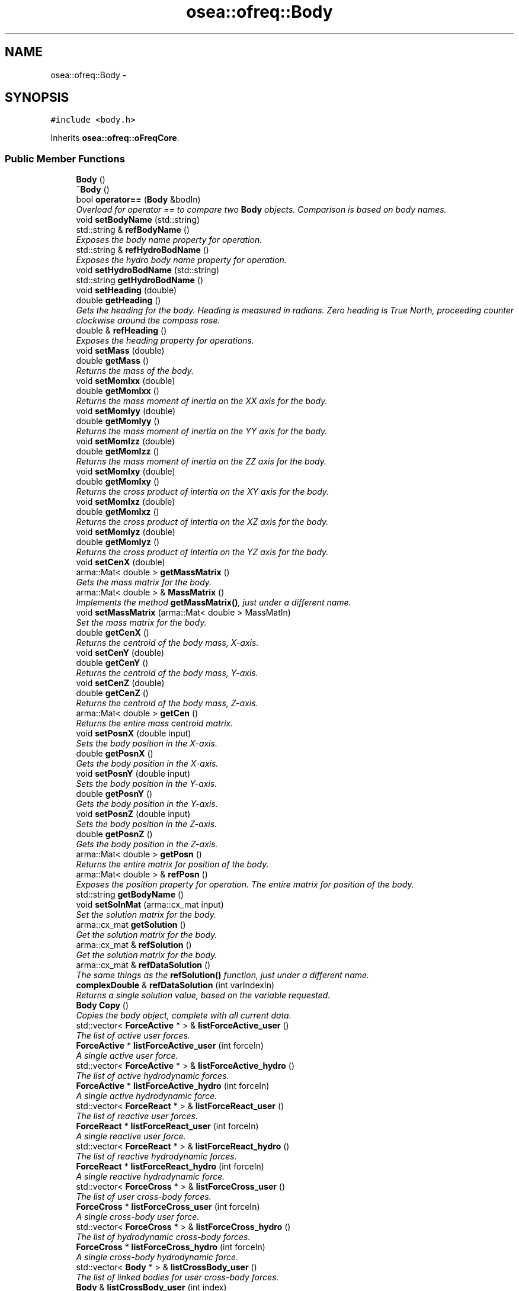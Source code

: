 .TH "osea::ofreq::Body" 3 "Sat Apr 5 2014" "Version 0.4" "oFreq" \" -*- nroff -*-
.ad l
.nh
.SH NAME
osea::ofreq::Body \- 
.SH SYNOPSIS
.br
.PP
.PP
\fC#include <body\&.h>\fP
.PP
Inherits \fBosea::ofreq::oFreqCore\fP\&.
.SS "Public Member Functions"

.in +1c
.ti -1c
.RI "\fBBody\fP ()"
.br
.ti -1c
.RI "\fB~Body\fP ()"
.br
.ti -1c
.RI "bool \fBoperator==\fP (\fBBody\fP &bodIn)"
.br
.RI "\fIOverload for operator == to compare two \fBBody\fP objects\&. Comparison is based on body names\&. \fP"
.ti -1c
.RI "void \fBsetBodyName\fP (std::string)"
.br
.ti -1c
.RI "std::string & \fBrefBodyName\fP ()"
.br
.RI "\fIExposes the body name property for operation\&. \fP"
.ti -1c
.RI "std::string & \fBrefHydroBodName\fP ()"
.br
.RI "\fIExposes the hydro body name property for operation\&. \fP"
.ti -1c
.RI "void \fBsetHydroBodName\fP (std::string)"
.br
.ti -1c
.RI "std::string \fBgetHydroBodName\fP ()"
.br
.ti -1c
.RI "void \fBsetHeading\fP (double)"
.br
.ti -1c
.RI "double \fBgetHeading\fP ()"
.br
.RI "\fIGets the heading for the body\&. Heading is measured in radians\&. Zero heading is True North, proceeding counter clockwise around the compass rose\&. \fP"
.ti -1c
.RI "double & \fBrefHeading\fP ()"
.br
.RI "\fIExposes the heading property for operations\&. \fP"
.ti -1c
.RI "void \fBsetMass\fP (double)"
.br
.ti -1c
.RI "double \fBgetMass\fP ()"
.br
.RI "\fIReturns the mass of the body\&. \fP"
.ti -1c
.RI "void \fBsetMomIxx\fP (double)"
.br
.ti -1c
.RI "double \fBgetMomIxx\fP ()"
.br
.RI "\fIReturns the mass moment of inertia on the XX axis for the body\&. \fP"
.ti -1c
.RI "void \fBsetMomIyy\fP (double)"
.br
.ti -1c
.RI "double \fBgetMomIyy\fP ()"
.br
.RI "\fIReturns the mass moment of inertia on the YY axis for the body\&. \fP"
.ti -1c
.RI "void \fBsetMomIzz\fP (double)"
.br
.ti -1c
.RI "double \fBgetMomIzz\fP ()"
.br
.RI "\fIReturns the mass moment of inertia on the ZZ axis for the body\&. \fP"
.ti -1c
.RI "void \fBsetMomIxy\fP (double)"
.br
.ti -1c
.RI "double \fBgetMomIxy\fP ()"
.br
.RI "\fIReturns the cross product of intertia on the XY axis for the body\&. \fP"
.ti -1c
.RI "void \fBsetMomIxz\fP (double)"
.br
.ti -1c
.RI "double \fBgetMomIxz\fP ()"
.br
.RI "\fIReturns the cross product of intertia on the XZ axis for the body\&. \fP"
.ti -1c
.RI "void \fBsetMomIyz\fP (double)"
.br
.ti -1c
.RI "double \fBgetMomIyz\fP ()"
.br
.RI "\fIReturns the cross product of intertia on the YZ axis for the body\&. \fP"
.ti -1c
.RI "void \fBsetCenX\fP (double)"
.br
.ti -1c
.RI "arma::Mat< double > \fBgetMassMatrix\fP ()"
.br
.RI "\fIGets the mass matrix for the body\&. \fP"
.ti -1c
.RI "arma::Mat< double > & \fBMassMatrix\fP ()"
.br
.RI "\fIImplements the method \fBgetMassMatrix()\fP, just under a different name\&. \fP"
.ti -1c
.RI "void \fBsetMassMatrix\fP (arma::Mat< double > MassMatIn)"
.br
.RI "\fISet the mass matrix for the body\&. \fP"
.ti -1c
.RI "double \fBgetCenX\fP ()"
.br
.RI "\fIReturns the centroid of the body mass, X-axis\&. \fP"
.ti -1c
.RI "void \fBsetCenY\fP (double)"
.br
.ti -1c
.RI "double \fBgetCenY\fP ()"
.br
.RI "\fIReturns the centroid of the body mass, Y-axis\&. \fP"
.ti -1c
.RI "void \fBsetCenZ\fP (double)"
.br
.ti -1c
.RI "double \fBgetCenZ\fP ()"
.br
.RI "\fIReturns the centroid of the body mass, Z-axis\&. \fP"
.ti -1c
.RI "arma::Mat< double > \fBgetCen\fP ()"
.br
.RI "\fIReturns the entire mass centroid matrix\&. \fP"
.ti -1c
.RI "void \fBsetPosnX\fP (double input)"
.br
.RI "\fISets the body position in the X-axis\&. \fP"
.ti -1c
.RI "double \fBgetPosnX\fP ()"
.br
.RI "\fIGets the body position in the X-axis\&. \fP"
.ti -1c
.RI "void \fBsetPosnY\fP (double input)"
.br
.RI "\fISets the body position in the Y-axis\&. \fP"
.ti -1c
.RI "double \fBgetPosnY\fP ()"
.br
.RI "\fIGets the body position in the Y-axis\&. \fP"
.ti -1c
.RI "void \fBsetPosnZ\fP (double input)"
.br
.RI "\fISets the body position in the Z-axis\&. \fP"
.ti -1c
.RI "double \fBgetPosnZ\fP ()"
.br
.RI "\fIGets the body position in the Z-axis\&. \fP"
.ti -1c
.RI "arma::Mat< double > \fBgetPosn\fP ()"
.br
.RI "\fIReturns the entire matrix for position of the body\&. \fP"
.ti -1c
.RI "arma::Mat< double > & \fBrefPosn\fP ()"
.br
.RI "\fIExposes the position property for operation\&. The entire matrix for position of the body\&. \fP"
.ti -1c
.RI "std::string \fBgetBodyName\fP ()"
.br
.ti -1c
.RI "void \fBsetSolnMat\fP (arma::cx_mat input)"
.br
.RI "\fISet the solution matrix for the body\&. \fP"
.ti -1c
.RI "arma::cx_mat \fBgetSolution\fP ()"
.br
.RI "\fIGet the solution matrix for the body\&. \fP"
.ti -1c
.RI "arma::cx_mat & \fBrefSolution\fP ()"
.br
.RI "\fIGet the solution matrix for the body\&. \fP"
.ti -1c
.RI "arma::cx_mat & \fBrefDataSolution\fP ()"
.br
.RI "\fIThe same things as the \fBrefSolution()\fP function, just under a different name\&. \fP"
.ti -1c
.RI "\fBcomplexDouble\fP & \fBrefDataSolution\fP (int varIndexIn)"
.br
.RI "\fIReturns a single solution value, based on the variable requested\&. \fP"
.ti -1c
.RI "\fBBody\fP \fBCopy\fP ()"
.br
.RI "\fICopies the body object, complete with all current data\&. \fP"
.ti -1c
.RI "std::vector< \fBForceActive\fP * > & \fBlistForceActive_user\fP ()"
.br
.RI "\fIThe list of active user forces\&. \fP"
.ti -1c
.RI "\fBForceActive\fP * \fBlistForceActive_user\fP (int forceIn)"
.br
.RI "\fIA single active user force\&. \fP"
.ti -1c
.RI "std::vector< \fBForceActive\fP * > & \fBlistForceActive_hydro\fP ()"
.br
.RI "\fIThe list of active hydrodynamic forces\&. \fP"
.ti -1c
.RI "\fBForceActive\fP * \fBlistForceActive_hydro\fP (int forceIn)"
.br
.RI "\fIA single active hydrodynamic force\&. \fP"
.ti -1c
.RI "std::vector< \fBForceReact\fP * > & \fBlistForceReact_user\fP ()"
.br
.RI "\fIThe list of reactive user forces\&. \fP"
.ti -1c
.RI "\fBForceReact\fP * \fBlistForceReact_user\fP (int forceIn)"
.br
.RI "\fIA single reactive user force\&. \fP"
.ti -1c
.RI "std::vector< \fBForceReact\fP * > & \fBlistForceReact_hydro\fP ()"
.br
.RI "\fIThe list of reactive hydrodynamic forces\&. \fP"
.ti -1c
.RI "\fBForceReact\fP * \fBlistForceReact_hydro\fP (int forceIn)"
.br
.RI "\fIA single reactive hydrodynamic force\&. \fP"
.ti -1c
.RI "std::vector< \fBForceCross\fP * > & \fBlistForceCross_user\fP ()"
.br
.RI "\fIThe list of user cross-body forces\&. \fP"
.ti -1c
.RI "\fBForceCross\fP * \fBlistForceCross_user\fP (int forceIn)"
.br
.RI "\fIA single cross-body user force\&. \fP"
.ti -1c
.RI "std::vector< \fBForceCross\fP * > & \fBlistForceCross_hydro\fP ()"
.br
.RI "\fIThe list of hydrodynamic cross-body forces\&. \fP"
.ti -1c
.RI "\fBForceCross\fP * \fBlistForceCross_hydro\fP (int forceIn)"
.br
.RI "\fIA single cross-body hydrodynamic force\&. \fP"
.ti -1c
.RI "std::vector< \fBBody\fP * > & \fBlistCrossBody_user\fP ()"
.br
.RI "\fIThe list of linked bodies for user cross-body forces\&. \fP"
.ti -1c
.RI "\fBBody\fP & \fBlistCrossBody_user\fP (int index)"
.br
.RI "\fIReturns reference to individual linked \fBBody\fP for the user cross-body force\&. \fP"
.ti -1c
.RI "std::vector< \fBBody\fP * > & \fBlistCrossBody_hydro\fP ()"
.br
.RI "\fIThe list of linked bodies for hydrodynamic cross-body forces\&. \fP"
.ti -1c
.RI "\fBBody\fP & \fBlistCrossBody_hydro\fP (int index)"
.br
.RI "\fIReturns reference to individual linked \fBBody\fP for the hydro cross-body force\&. \fP"
.ti -1c
.RI "std::vector< std::string > & \fBlistNamedLink_user\fP ()"
.br
.RI "\fIThe list of names of linked bodies for user cross-body forces\&. This is a list of names of other bodies that a cross-body force references\&. This corresponds to the vector listForceCross_usr\&. The indices of the two vectors should match\&. So that when a force gets added at index 5 in the listForceCross_user, it should have a matching entry at index 5 in listNamedLink_usr\&. The list of names only is a temporary list used during the input stage of bodies\&. This is required because the linked body may name a body which is not yet read from the input file\&. Thus, the body is not currently defined\&. Once all Bodies are defined, the \fBSystem\fP object calls a function to read through each name in the list and assign corresponding pointers in the listLinkedBody_usr\&. \fP"
.ti -1c
.RI "std::string & \fBlistNamedLink_user\fP (unsigned int varIn)"
.br
.RI "\fIThe list of names of linked bodies for user cross-body forces\&. This is a list of names of other bodies that a cross-body force references\&. This corresponds to the vector listForceCross_usr\&. The indices of the two vectors should match\&. So that when a force gets added at index 5 in the listForceCross_user, it should have a matching entry at index 5 in listNamedLink_usr\&. The list of names only is a temporary list used during the input stage of bodies\&. This is required because the linked body may name a body which is not yet read from the input file\&. Thus, the body is not currently defined\&. Once all Bodies are defined, the \fBSystem\fP object calls a function to read through each name in the list and assign corresponding pointers in the listLinkedBody_usr\&. \fP"
.ti -1c
.RI "std::vector< std::string > & \fBlistNamedLink_hydro\fP ()"
.br
.RI "\fIThe list of names of linked bodies for hydro cross-body forces\&. This is a list of names of other bodies that a cross-body force references\&. This corresponds to the vector listForceCross_hydro\&. The indices of the two vectors should match\&. So that when a force gets added at index 5 in the listForceCross_hydro, it should have a matching entry at index 5 in listNamedLink_hydro\&. The list of names only is a temporary list used during the input stage of bodies\&. This is required because the linked body may name a body which is not yet read from the input file\&. Thus, the body is not currently defined\&. Once all Bodies are defined, the \fBSystem\fP object calls a function to read through each name in the list and assign corresponding pointers in the listLinkedBody_hydro\&. \fP"
.ti -1c
.RI "std::string & \fBlistNamedLink_hydro\fP (unsigned int varIn)"
.br
.RI "\fIThe list of names of linked bodies for hydro cross-body forces\&. This is a list of names of other bodies that a cross-body force references\&. This corresponds to the vector listForceCross_hydro\&. The indices of the two vectors should match\&. So that when a force gets added at index 5 in the listForceCross_hydro, it should have a matching entry at index 5 in listNamedLink_hydro\&. The list of names only is a temporary list used during the input stage of bodies\&. This is required because the linked body may name a body which is not yet read from the input file\&. Thus, the body is not currently defined\&. Once all Bodies are defined, the \fBSystem\fP object calls a function to read through each name in the list and assign corresponding pointers in the listLinkedBody_hydro\&. \fP"
.ti -1c
.RI "void \fBsetMotionModel\fP (\fBofreq::MotionModel\fP &modelIn)"
.br
.RI "\fISets the motion model for lookup later\&. \fP"
.ti -1c
.RI "\fBofreq::MotionModel\fP & \fBgetMotionModel\fP ()"
.br
.RI "\fIGets the motion model\&. \fP"
.ti -1c
.RI "int \fBgetEquationCount\fP ()"
.br
.RI "\fIGets the number of equations used in the body\&. \fP"
.ti -1c
.RI "void \fBinitMassMat\fP ()"
.br
.RI "\fIInitializes the mass matrix\&. Resizes it to the correct value\&. Only acts if the motion model is already set\&. And does not override any current values of the mass matrix\&. \fP"
.in -1c
.SS "Additional Inherited Members"
.SH "Detailed Description"
.PP 
This class holds all of the data for the \fBBody\fP Input File\&. 
.PP
Definition at line 103 of file body\&.h\&.
.SH "Constructor & Destructor Documentation"
.PP 
.SS "Body::Body ()"
The default constructor 
.PP
Definition at line 44 of file body\&.cpp\&.
.SS "Body::~Body ()"
The default destructor, nothing happens here\&. 
.PP
Definition at line 53 of file body\&.cpp\&.
.SH "Member Function Documentation"
.PP 
.SS "\fBBody\fP Body::Copy ()"

.PP
Copies the body object, complete with all current data\&. \fBReturns:\fP
.RS 4
Returns a copy of the body object, complete with all current data\&. Passed by value, not reference\&. 
.RE
.PP

.PP
Definition at line 730 of file body\&.cpp\&.
.SS "string Body::getBodyName ()"
Get the name of the body\&. 
.PP
\fBReturns:\fP
.RS 4
The name of the body\&. 
.RE
.PP

.PP
Definition at line 690 of file body\&.cpp\&.
.SS "Mat< double > Body::getCen ()"

.PP
Returns the entire mass centroid matrix\&. \fBReturns:\fP
.RS 4
Returns the entire mass centroid matrix\&. Output is a 3x1 matrix of the body centroid, relative to body coordinate system\&. 
.RE
.PP

.PP
Definition at line 623 of file body\&.cpp\&.
.SS "double Body::getCenX ()"

.PP
Returns the centroid of the body mass, X-axis\&. Returns the centroid of the body mass, X-axis\&. Centroid is relative to body coordinates\&. This includes body rotation and translation\&. 
.PP
\fBReturns:\fP
.RS 4
Returns the centroid of the body mass, X-axis\&. Centroid is relative to body coordinates\&. This includes body rotation and translation\&. 
.RE
.PP

.PP
Definition at line 587 of file body\&.cpp\&.
.SS "double Body::getCenY ()"

.PP
Returns the centroid of the body mass, Y-axis\&. Returns the centroid of the body mass, Y-axis\&. Centroid is relative to body coordinates\&. This includes body rotation and translation\&. 
.PP
\fBReturns:\fP
.RS 4
Returns the centroid of the body mass, Y-axis\&. Centroid is relative to body coordinates\&. This includes body rotation and translation\&. 
.RE
.PP

.PP
Definition at line 602 of file body\&.cpp\&.
.SS "double Body::getCenZ ()"

.PP
Returns the centroid of the body mass, Z-axis\&. Returns the centroid of the body mass, Z-axis\&. Centroid is relative to body coordinates\&. This includes body rotation and translation\&. 
.PP
\fBReturns:\fP
.RS 4
Returns the centroid of the body mass, Z-axis\&. Centroid is relative to body coordinates\&. This includes body rotation and translation\&. 
.RE
.PP

.PP
Definition at line 617 of file body\&.cpp\&.
.SS "int Body::getEquationCount ()"

.PP
Gets the number of equations used in the body\&. Gets the number of equations used in the body\&. 
.PP
\fBReturns:\fP
.RS 4
Integer number representing the number of equations used in the body\&. 
.RE
.PP

.PP
Definition at line 999 of file body\&.cpp\&.
.SS "double Body::getHeading ()"

.PP
Gets the heading for the body\&. Heading is measured in radians\&. Zero heading is True North, proceeding counter clockwise around the compass rose\&. \fBReturns:\fP
.RS 4
Returns double variable\&. Heading of the \fBBody\fP object\&. Variable passed by value\&. 
.RE
.PP

.PP
Definition at line 193 of file body\&.cpp\&.
.SS "string Body::getHydroBodName ()"
Gets the name of the hydro body\&. 
.PP
\fBReturns:\fP
.RS 4
Returns std::string\&. The name of the hydrobody object associated with the body\&. Variable passed by value\&. 
.RE
.PP

.PP
Definition at line 181 of file body\&.cpp\&.
.SS "double Body::getMass ()"

.PP
Returns the mass of the body\&. \fBReturns:\fP
.RS 4
Returns the mass of the body\&. Output is in units of kilograms\&. 
.RE
.PP

.PP
Definition at line 253 of file body\&.cpp\&.
.SS "Mat< double > Body::getMassMatrix ()"

.PP
Gets the mass matrix for the body\&. \fBReturns:\fP
.RS 4
Returns the mass matrix for the body, as a single matrix\&. Returned by value\&. 
.RE
.PP

.PP
Definition at line 548 of file body\&.cpp\&.
.SS "double Body::getMomIxx ()"

.PP
Returns the mass moment of inertia on the XX axis for the body\&. \fBReturns:\fP
.RS 4
Returns the mass moment of inertia on the XX axis for the body\&. Output is in units of kilogram-m^2\&. 
.RE
.PP

.PP
Definition at line 311 of file body\&.cpp\&.
.SS "double Body::getMomIxy ()"

.PP
Returns the cross product of intertia on the XY axis for the body\&. \fBReturns:\fP
.RS 4
Returns the cross product of intertia on the XY axis for the body\&. OUtput is in units of kilogram-m^2\&. 
.RE
.PP

.PP
Definition at line 438 of file body\&.cpp\&.
.SS "double Body::getMomIxz ()"

.PP
Returns the cross product of intertia on the XZ axis for the body\&. \fBReturns:\fP
.RS 4
Returns the cross product of intertia on the XZ axis for the body\&. OUtput is in units of kilogram-m^2\&. 
.RE
.PP

.PP
Definition at line 482 of file body\&.cpp\&.
.SS "double Body::getMomIyy ()"

.PP
Returns the mass moment of inertia on the YY axis for the body\&. \fBReturns:\fP
.RS 4
Returns the mass moment of inertia on the YY axis for the body\&. Output is in units of kilogram-m^2\&. 
.RE
.PP

.PP
Definition at line 353 of file body\&.cpp\&.
.SS "double Body::getMomIyz ()"

.PP
Returns the cross product of intertia on the YZ axis for the body\&. \fBReturns:\fP
.RS 4
Returns the cross product of intertia on the YZ axis for the body\&. OUtput is in units of kilogram-m^2\&. 
.RE
.PP

.PP
Definition at line 526 of file body\&.cpp\&.
.SS "double Body::getMomIzz ()"

.PP
Returns the mass moment of inertia on the ZZ axis for the body\&. \fBReturns:\fP
.RS 4
Returns the mass moment of inertia on the ZZ axis for the body\&. Output is in units of kilogram-m^2\&. 
.RE
.PP

.PP
Definition at line 395 of file body\&.cpp\&.
.SS "\fBMotionModel\fP & Body::getMotionModel ()"

.PP
Gets the motion model\&. Returns the motion model object used by this body object\&. 
.PP
\fBReturns:\fP
.RS 4
Returns MotinModel object\&. Variable passed by reference\&. 
.RE
.PP

.PP
Definition at line 993 of file body\&.cpp\&.
.SS "Mat< double > Body::getPosn ()"

.PP
Returns the entire matrix for position of the body\&. Returns the entire matrix for the position of the body\&. Output is a 3x1 matrix with double point precision\&. First entry (1,1) = Position in X-axis\&. Second entry (2,1) = Position in Y-axis\&. Third entry (3,1) = Position in Z-axis\&. Units are in meters\&. Position is relative to the orientation of the world coordinate system\&. 
.PP
\fBReturns:\fP
.RS 4
Returns the entire matrix for the position of the body\&. Output is a 3x1 matrix with double point precision\&. First entry (1,1) = Position in X-axis\&. Second entry (2,1) = Position in Y-axis\&. Third entry (3,1) = Position in Z-axis\&. Units are in meters\&. Position is relative to the orientation of the world coordinate system\&. 
.RE
.PP

.PP
Definition at line 674 of file body\&.cpp\&.
.SS "double Body::getPosnX ()"

.PP
Gets the body position in the X-axis\&. Gets the body position in the X-axis\&. Position is set relative to the world coordinate system\&. Units are in meters\&. 
.PP
\fBReturns:\fP
.RS 4
Double precision floating number specifying the position on the X-axis, units of meters\&. 
.RE
.PP

.PP
Definition at line 638 of file body\&.cpp\&.
.SS "double Body::getPosnY ()"

.PP
Gets the body position in the Y-axis\&. Gets the body position in the Y-axis\&. Position is set relative to the world coordinate system\&. Units are in meters\&. 
.PP
\fBReturns:\fP
.RS 4
Double precision floating number specifying the position on the Y-axis, units of meters\&. 
.RE
.PP

.PP
Definition at line 653 of file body\&.cpp\&.
.SS "double Body::getPosnZ ()"

.PP
Gets the body position in the Z-axis\&. Gets the body position in the Z-axis\&. Position is set relative to the world coordinate system\&. Units are in meters\&. 
.PP
\fBReturns:\fP
.RS 4
Double precision floating number specifying the position on the Z-axis, units of meters\&. 
.RE
.PP

.PP
Definition at line 668 of file body\&.cpp\&.
.SS "cx_mat Body::getSolution ()"

.PP
Get the solution matrix for the body\&. Gets the solution matrix for the body\&. Used to store the solution from the motion solver\&. This variable is initially empty on body creation\&. It gets filled with the output from the motion solver\&. Output is a column matrix (n by 1) of complex numbers\&. Output is in units of meters\&. 
.PP
\fBReturns:\fP
.RS 4
Column matrix of complex numbers\&. Matrix size is not hard coded\&. Number of rows in matrix must match number of equations for body property\&. 
.RE
.PP

.PP
Definition at line 702 of file body\&.cpp\&.
.SS "void Body::initMassMat ()"

.PP
Initializes the mass matrix\&. Resizes it to the correct value\&. Only acts if the motion model is already set\&. And does not override any current values of the mass matrix\&. 
.PP
Definition at line 736 of file body\&.cpp\&.
.SS "vector< \fBBody\fP * > & Body::listCrossBody_hydro ()"

.PP
The list of linked bodies for hydrodynamic cross-body forces\&. The list of linked bodies for hydrodynamic cross-body forces\&. This is a list of pointers to the other bodies\&. This corresponds with the vector listForceCross_usr\&. The indices of the two vectors should match\&. The indices of the two lists should match\&. So that when a force gets added at index 5 in the listForceCross_hydro, it should have a matching entry at index 5 in the listLinkedBody_hydro\&. 
.PP
\fBReturns:\fP
.RS 4
A list of pointers to various linked bodies for hydro cross-body forces\&. 
.RE
.PP

.PP
Definition at line 939 of file body\&.cpp\&.
.SS "\fBBody\fP & Body::listCrossBody_hydro (intindex)"

.PP
Returns reference to individual linked \fBBody\fP for the hydro cross-body force\&. Returns reference for linked \fBBody\fP specified by the index\&. The index corresponds to the index of the cross-body force\&. So that when a cross-body force is stored in its list at index 5, the linked \fBBody\fP can be retrieved from this method with index 5\&. \fBBody\fP stored internally as a pointer to the \fBBody\fP object\&. 
.PP
\fBParameters:\fP
.RS 4
\fIindex\fP Integer\&. The index of the linked \fBBody\fP to return\&. 
.RE
.PP
\fBReturns:\fP
.RS 4
Returns reference to a \fBBody\fP object\&. The reference points to the linked \fBBody\fP object that corresponds to the \fBForceCross\fP object at the same index\&. 
.RE
.PP

.PP
Definition at line 945 of file body\&.cpp\&.
.SS "vector< \fBBody\fP * > & Body::listCrossBody_user ()"

.PP
The list of linked bodies for user cross-body forces\&. The list of linked bodies for user cross-body forces\&. This is a list of pointers to the other bodies\&. This corresponds with the vector listForceCross_usr\&. The indices of the two vectors should match\&. The indices of the two lists should match\&. So that when a force gets added at index 5 in the listForceCross_usr, it should have a matching entry at index 5 in the listLinkedBody_usr\&. 
.PP
\fBReturns:\fP
.RS 4
A list of pointers to various linked bodies for user cross-body forces\&. 
.RE
.PP

.PP
Definition at line 927 of file body\&.cpp\&.
.SS "\fBBody\fP & Body::listCrossBody_user (intindex)"

.PP
Returns reference to individual linked \fBBody\fP for the user cross-body force\&. Returns reference for linked \fBBody\fP specified by the index\&. The index corresponds to the index of the cross-body force\&. So that when a cross-body force is stored in its list at index 5, the linked \fBBody\fP can be retrieved from this method with index 5\&. \fBBody\fP stored internally as a pointer to the \fBBody\fP object\&. 
.PP
\fBParameters:\fP
.RS 4
\fIindex\fP Integer\&. The index of the linked \fBBody\fP to return\&. 
.RE
.PP
\fBReturns:\fP
.RS 4
Returns reference to a \fBBody\fP object\&. The reference points to the linked \fBBody\fP object that corresponds to the \fBForceCross\fP object at the same index\&. 
.RE
.PP

.PP
Definition at line 933 of file body\&.cpp\&.
.SS "vector< \fBForceActive\fP * > & Body::listForceActive_hydro ()"

.PP
The list of active hydrodynamic forces\&. The list of active hydrodynamic forces\&. A vector of pointers directing to the active hydrodynamic forces\&. Warning that these forces may be linked to other bodies as well and should not be changed\&. 
.PP
\fBReturns:\fP
.RS 4
A vector of pointes to various hydrodynamic active forces\&. 
.RE
.PP

.PP
Definition at line 793 of file body\&.cpp\&.
.SS "\fBForceActive\fP * Body::listForceActive_hydro (intforceIn)"

.PP
A single active hydrodynamic force\&. A single active hydrodynamic force\&. A pointer directing to the active hydrodynamic force\&. Warning that these forces may be linked to other bodies as well and should not be changed\&. 
.PP
\fBParameters:\fP
.RS 4
\fIforceIn\fP Integer\&. Index of the \fBForceActive\fP object requested\&. 
.RE
.PP
\fBReturns:\fP
.RS 4
A single pointer to the user active forces requested by parameter forceIn\&. Pointer passed by value\&. 
.RE
.PP

.PP
Definition at line 799 of file body\&.cpp\&.
.SS "vector< \fBForceActive\fP * > & Body::listForceActive_user ()"

.PP
The list of active user forces\&. The list of active user forces\&. A vector of pointers directing to the active user forces\&. Warning that these forces may be linked to other bodies as well and should not be changed\&. 
.PP
\fBReturns:\fP
.RS 4
A vector of pointers to various user active forces\&. 
.RE
.PP

.PP
Definition at line 767 of file body\&.cpp\&.
.SS "\fBForceActive\fP * Body::listForceActive_user (intforceIn)"

.PP
A single active user force\&. A single active user force\&. A pointer directing to the active user force\&. Warning that these forces may be linked to other bodies as well and should not be changed\&. 
.PP
\fBParameters:\fP
.RS 4
\fIforceIn\fP Integer\&. Index of the \fBForceActive\fP object requested\&. 
.RE
.PP
\fBReturns:\fP
.RS 4
A single pointer to the user active forces requested by parameter forceIn\&. Pointer passed by value\&. 
.RE
.PP

.PP
Definition at line 773 of file body\&.cpp\&.
.SS "vector< \fBForceCross\fP * > & Body::listForceCross_hydro ()"

.PP
The list of hydrodynamic cross-body forces\&. The list of hydrodynamic cross-body forces\&. A vector of pointers directing to the hydrodynamic cross-body forces\&. Warning that these forces may be linked to other bodies as well and should not be changed\&. There is another vector: the listLinkedBody_usr\&. That determines which body each cross-body force links to\&. The indices of the two lists should match\&. So that when a force gets added at index 5 in the listForceCross_hydro, it should have a matching entry at index 5 in the listLinkedBody_hydro\&. 
.PP
\fBReturns:\fP
.RS 4
A list of pointers to various hydrodynamic cross-body forces\&. 
.RE
.PP

.PP
Definition at line 897 of file body\&.cpp\&.
.SS "\fBForceCross\fP * Body::listForceCross_hydro (intforceIn)"

.PP
A single cross-body hydrodynamic force\&. A single cross-body hydrodynamic force\&. A pointer directing to the cross-body hydrodynamic force\&. Warning that these forces may be linked to other bodies as well and should not be changed\&. 
.PP
\fBParameters:\fP
.RS 4
\fIforceIn\fP Integer\&. Index of the \fBForceCross\fP object requested\&. 
.RE
.PP
\fBReturns:\fP
.RS 4
A single pointer to the user cross-body forces requested by parameter forceIn\&. Pointer passed by value\&. 
.RE
.PP

.PP
Definition at line 903 of file body\&.cpp\&.
.SS "vector< \fBForceCross\fP * > & Body::listForceCross_user ()"

.PP
The list of user cross-body forces\&. The list of user cross-body forces\&. A vector of pointers directing to the user cross-body forces\&. Warning that these forces may be linked to other bodies as well and should not be changed\&. There is another vector: the listLinkedBody_usr\&. That determines which body each cross-body force links to\&. The indices of the two lists should match\&. So that when a force gets added at index 5 in the listForceCross_usr, it should have a matching entry at index 5 in the listLinkedBody_usr\&. 
.PP
\fBReturns:\fP
.RS 4
A list of pointers to various user cross-body forces\&. 
.RE
.PP

.PP
Definition at line 871 of file body\&.cpp\&.
.SS "\fBForceCross\fP * Body::listForceCross_user (intforceIn)"

.PP
A single cross-body user force\&. A single cross-body user force\&. A pointer directing to the cross-body user force\&. Warning that these forces may be linked to other bodies as well and should not be changed\&. 
.PP
\fBParameters:\fP
.RS 4
\fIforceIn\fP Integer\&. Index of the \fBForceCross\fP object requested\&. 
.RE
.PP
\fBReturns:\fP
.RS 4
A single pointer to the user cross-body forces requested by parameter forceIn\&. Pointer passed by value\&. 
.RE
.PP

.PP
Definition at line 877 of file body\&.cpp\&.
.SS "vector< \fBForceReact\fP * > & Body::listForceReact_hydro ()"

.PP
The list of reactive hydrodynamic forces\&. The list of reactive hydrodynamic forces\&. A vector of pointers directing to the reactive hydrodynamic forces\&. Warning that these forces may be linked to other bodies as well and should not be changed\&. 
.PP
\fBReturns:\fP
.RS 4
A vector of pointers to various hydrodynamic reactive forces\&. 
.RE
.PP

.PP
Definition at line 865 of file body\&.cpp\&.
.SS "\fBForceReact\fP * Body::listForceReact_hydro (intforceIn)"

.PP
A single reactive hydrodynamic force\&. A single reactive hydrodynamic force\&. A pointer directing to the reactive hydrodynamic force\&. Warning that these forces may be linked to other bodies as well and should not be changed\&. 
.PP
\fBParameters:\fP
.RS 4
\fIforceIn\fP Integer\&. Index of the \fBForceReact\fP object requested\&. 
.RE
.PP
\fBReturns:\fP
.RS 4
A single pointer to the user reactive forces requested by parameter forceIn\&. Pointer passed by value\&. 
.RE
.PP

.PP
Definition at line 845 of file body\&.cpp\&.
.SS "vector< \fBForceReact\fP * > & Body::listForceReact_user ()"

.PP
The list of reactive user forces\&. The list of reactive user forces\&. A vector of pointers directing to the reactive user forces\&. Warning that these forces may be linked to other bodies as well and should not be changed\&. 
.PP
\fBReturns:\fP
.RS 4
A vector of pointers to various user reactive forces\&. 
.RE
.PP

.PP
Definition at line 819 of file body\&.cpp\&.
.SS "\fBForceReact\fP * Body::listForceReact_user (intforceIn)"

.PP
A single reactive user force\&. A single reactive user force\&. A pointer directing to the reactive user force\&. Warning that these forces may be linked to other bodies as well and should not be changed\&. 
.PP
\fBParameters:\fP
.RS 4
\fIforceIn\fP Integer\&. Index of the \fBForceReact\fP object requested\&. 
.RE
.PP
\fBReturns:\fP
.RS 4
A single pointer to the user reactive forces requested by parameter forceIn\&. Pointer passed by value\&. 
.RE
.PP

.PP
Definition at line 825 of file body\&.cpp\&.
.SS "vector< string > & Body::listNamedLink_hydro ()"

.PP
The list of names of linked bodies for hydro cross-body forces\&. This is a list of names of other bodies that a cross-body force references\&. This corresponds to the vector listForceCross_hydro\&. The indices of the two vectors should match\&. So that when a force gets added at index 5 in the listForceCross_hydro, it should have a matching entry at index 5 in listNamedLink_hydro\&. The list of names only is a temporary list used during the input stage of bodies\&. This is required because the linked body may name a body which is not yet read from the input file\&. Thus, the body is not currently defined\&. Once all Bodies are defined, the \fBSystem\fP object calls a function to read through each name in the list and assign corresponding pointers in the listLinkedBody_hydro\&. \fBReturns:\fP
.RS 4
Returns the list of named bodies linked to the Cross-Body forces\&. Returned object is a vector of std::string objects\&. Returned variable passed by reference\&. 
.RE
.PP
\fBSee Also:\fP
.RS 4
listLinkedBody_hydro() 
.PP
\fBSystem\fP 
.RE
.PP

.PP
Definition at line 969 of file body\&.cpp\&.
.SS "string & Body::listNamedLink_hydro (unsigned intvarIn)"

.PP
The list of names of linked bodies for hydro cross-body forces\&. This is a list of names of other bodies that a cross-body force references\&. This corresponds to the vector listForceCross_hydro\&. The indices of the two vectors should match\&. So that when a force gets added at index 5 in the listForceCross_hydro, it should have a matching entry at index 5 in listNamedLink_hydro\&. The list of names only is a temporary list used during the input stage of bodies\&. This is required because the linked body may name a body which is not yet read from the input file\&. Thus, the body is not currently defined\&. Once all Bodies are defined, the \fBSystem\fP object calls a function to read through each name in the list and assign corresponding pointers in the listLinkedBody_hydro\&. \fBParameters:\fP
.RS 4
\fIvarIn\fP Integer input specifying exactly which item in the list to return\&. 
.RE
.PP
\fBReturns:\fP
.RS 4
Returns the named body linked to the Cross-Body forces\&. Returned object is a std::string object\&. Returned variable passed by reference\&. 
.RE
.PP
\fBSee Also:\fP
.RS 4
listLinkedBody_hydro() 
.PP
\fBSystem\fP 
.RE
.PP

.PP
Definition at line 975 of file body\&.cpp\&.
.SS "vector< string > & Body::listNamedLink_user ()"

.PP
The list of names of linked bodies for user cross-body forces\&. This is a list of names of other bodies that a cross-body force references\&. This corresponds to the vector listForceCross_usr\&. The indices of the two vectors should match\&. So that when a force gets added at index 5 in the listForceCross_user, it should have a matching entry at index 5 in listNamedLink_usr\&. The list of names only is a temporary list used during the input stage of bodies\&. This is required because the linked body may name a body which is not yet read from the input file\&. Thus, the body is not currently defined\&. Once all Bodies are defined, the \fBSystem\fP object calls a function to read through each name in the list and assign corresponding pointers in the listLinkedBody_usr\&. \fBReturns:\fP
.RS 4
Returns the list of named bodies linked to the Cross-Body forces\&. Returned object is a vector of std::string objects\&. Returned variable passed by reference\&. 
.RE
.PP
\fBSee Also:\fP
.RS 4
listLinkedBody_user() 
.PP
\fBSystem\fP 
.RE
.PP

.PP
Definition at line 951 of file body\&.cpp\&.
.SS "string & Body::listNamedLink_user (unsigned intvarIn)"

.PP
The list of names of linked bodies for user cross-body forces\&. This is a list of names of other bodies that a cross-body force references\&. This corresponds to the vector listForceCross_usr\&. The indices of the two vectors should match\&. So that when a force gets added at index 5 in the listForceCross_user, it should have a matching entry at index 5 in listNamedLink_usr\&. The list of names only is a temporary list used during the input stage of bodies\&. This is required because the linked body may name a body which is not yet read from the input file\&. Thus, the body is not currently defined\&. Once all Bodies are defined, the \fBSystem\fP object calls a function to read through each name in the list and assign corresponding pointers in the listLinkedBody_usr\&. \fBParameters:\fP
.RS 4
\fIvarIn\fP Integer input specifying exactly which item in the list to return\&. 
.RE
.PP
\fBReturns:\fP
.RS 4
Returns the named body linked to the Cross-Body forces\&. Returned object is a std::string object\&. Returned variable passed by reference\&. 
.RE
.PP
\fBSee Also:\fP
.RS 4
listLinkedBody_user() 
.PP
\fBSystem\fP 
.RE
.PP

.PP
Definition at line 957 of file body\&.cpp\&.
.SS "Mat< double > & Body::MassMatrix ()"

.PP
Implements the method \fBgetMassMatrix()\fP, just under a different name\&. \fBReturns:\fP
.RS 4
Returns the mass matrix for the body, as a single matrix\&. 
.RE
.PP

.PP
Definition at line 557 of file body\&.cpp\&.
.SS "bool Body::operator== (\fBBody\fP &bodIn)"

.PP
Overload for operator == to compare two \fBBody\fP objects\&. Comparison is based on body names\&. \fBParameters:\fP
.RS 4
\fIbodIn\fP The other body to compare to\&. 
.RE
.PP
\fBReturns:\fP
.RS 4
Returns true if the body names are equal\&. Returned variable is passed by value\&. 
.RE
.PP

.PP
Definition at line 58 of file body\&.cpp\&.
.SS "string & Body::refBodyName ()"

.PP
Exposes the body name property for operation\&. \fBReturns:\fP
.RS 4
Pointer to the body name property\&. 
.RE
.PP

.PP
Definition at line 163 of file body\&.cpp\&.
.SS "cx_mat & Body::refDataSolution ()"

.PP
The same things as the \fBrefSolution()\fP function, just under a different name\&. \fBReturns:\fP
.RS 4
Reference to column matrix of complex numbers\&. Value returned by reference\&. Matrix size is not hard coded\&. Number of rows in matrix must match number of equations for body property\&. 
.RE
.PP
\fBSee Also:\fP
.RS 4
body::refSolution() 
.RE
.PP

.PP
Definition at line 714 of file body\&.cpp\&.
.SS "std::complex< double > & Body::refDataSolution (intvarIndexIn)"

.PP
Returns a single solution value, based on the variable requested\&. Variable is requested by the data index, not vector occurrence index\&. 
.PP
\fBParameters:\fP
.RS 4
\fIvarIndexIn\fP Integer\&. The variable's data index 
.RE
.PP
\fBReturns:\fP
.RS 4
Returns a complex<double> variable\&. This is the value of the solution object for the variable requested Returned variable passed by reference\&. 
.RE
.PP

.PP
Definition at line 720 of file body\&.cpp\&.
.SS "double & Body::refHeading ()"

.PP
Exposes the heading property for operations\&. \fBReturns:\fP
.RS 4
Pointer to the heading property\&. 
.RE
.PP

.PP
Definition at line 199 of file body\&.cpp\&.
.SS "string & Body::refHydroBodName ()"

.PP
Exposes the hydro body name property for operation\&. \fBReturns:\fP
.RS 4
Pointer to the hydro body name property\&. 
.RE
.PP

.PP
Definition at line 169 of file body\&.cpp\&.
.SS "Mat< double > & Body::refPosn ()"

.PP
Exposes the position property for operation\&. The entire matrix for position of the body\&. Returns the entire matrix for the position of the body\&. Output is a 3x1 matrix with double point precision\&. First entry (1,1) = Position in X-axis\&. Second entry (2,1) = Position in Y-axis\&. Third entry (3,1) = Position in Z-axis\&. Units are in meters\&. Position is relative to the orientation of the world coordinate system\&. 
.PP
\fBReturns:\fP
.RS 4
Returns a pointer to the the entire matrix for the position of the body\&. Output is a 3x1 matrix with double point precision\&. First entry (1,1) = Position in X-axis\&. Second entry (2,1) = Position in Y-axis\&. Third entry (3,1) = Position in Z-axis\&. Units are in meters\&. Position is relative to the orientation of the world coordinate system\&. 
.RE
.PP

.PP
Definition at line 680 of file body\&.cpp\&.
.SS "cx_mat & Body::refSolution ()"

.PP
Get the solution matrix for the body\&. Gets the solution matrix for the body\&. Used to store the solution from the motion solver\&. This variable is initially empty on body creation\&. It gets filled with the output from the motion solver\&. Output is a column matrix (n by 1) of complex numbers\&. Output is in units of meters\&. 
.PP
\fBReturns:\fP
.RS 4
Reference to column matrix of complex numbers\&. Value returned by reference\&. Matrix size is not hard coded\&. Number of rows in matrix must match number of equations for body property\&. 
.RE
.PP

.PP
Definition at line 708 of file body\&.cpp\&.
.SS "void Body::setBodyName (std::string)"
Sets the bodyName\&. 
.PP
\fBParameters:\fP
.RS 4
\fInewName\fP The std::string passed in sets bodyName\&. 
.RE
.PP

.PP
Definition at line 157 of file body\&.cpp\&.
.SS "void Body::setCenX (doublenewCenX)"
Sets the Centroid X\&. 
.PP
\fBParameters:\fP
.RS 4
\fInewCenX\fP The double passed in sets centroidX\&. 
.RE
.PP

.PP
Definition at line 578 of file body\&.cpp\&.
.SS "void Body::setCenY (doublenewCenY)"
Sets the Centroid Y\&. 
.PP
\fBParameters:\fP
.RS 4
\fInewCenY\fP The double passed in sets centroidY\&. 
.RE
.PP

.PP
Definition at line 593 of file body\&.cpp\&.
.SS "void Body::setCenZ (doublenewCenZ)"
Sets the Centroid Z\&. 
.PP
\fBParameters:\fP
.RS 4
\fInewCenZ\fP The double passed in sets centroidZ\&. 
.RE
.PP

.PP
Definition at line 608 of file body\&.cpp\&.
.SS "void Body::setHeading (doublenewHeading)"
Sets the heading\&. 
.PP
\fBParameters:\fP
.RS 4
\fInewHeading\fP The double passed in sets the heading\&. 
.RE
.PP

.PP
Definition at line 187 of file body\&.cpp\&.
.SS "void Body::setHydroBodName (std::string)"
Sets the hydroBody\&. 
.PP
\fBParameters:\fP
.RS 4
\fInewName\fP The std::string passed in sets the hydroBody\&. 
.RE
.PP

.PP
Definition at line 175 of file body\&.cpp\&.
.SS "void Body::setMass (doublenewMass)"
Sets the mass\&. 
.PP
\fBParameters:\fP
.RS 4
\fInewMass\fP The double passed in sets the mass\&. 
.RE
.PP

.PP
Definition at line 208 of file body\&.cpp\&.
.SS "void Body::setMassMatrix (arma::Mat< double >MassMatIn)"

.PP
Set the mass matrix for the body\&. \fBParameters:\fP
.RS 4
\fIMassMatIn\fP The input mass matrix for the body\&. A 6x6 matrix\&. 
.RE
.PP

.PP
Definition at line 566 of file body\&.cpp\&.
.SS "void Body::setMomIxx (doublenewXX)"
Sets the Moment of Inertia XX (Ixx) 
.PP
\fBParameters:\fP
.RS 4
\fInewXX\fP The double passed in sets momentOfInertiaXX\&. 
.RE
.PP

.PP
Definition at line 291 of file body\&.cpp\&.
.SS "void Body::setMomIxy (doublenewXY)"
Sets the Product of Inertia XY (Ixy) 
.PP
\fBParameters:\fP
.RS 4
\fInewXY\fP The double passed in sets setCrossMomentXY\&. 
.RE
.PP

.PP
Definition at line 416 of file body\&.cpp\&.
.SS "void Body::setMomIxz (doublenewXZ)"
Sets the Product of Inertia XZ (Ixz) 
.PP
\fBParameters:\fP
.RS 4
\fInewXZ\fP The double passed in sets setCrossMomentXZ\&. 
.RE
.PP

.PP
Definition at line 460 of file body\&.cpp\&.
.SS "void Body::setMomIyy (doublenewYY)"
Sets the Moment of Inertia YY (Iyy) 
.PP
\fBParameters:\fP
.RS 4
\fInewYY\fP The double passed in sets momentOfInertiaYY\&. 
.RE
.PP

.PP
Definition at line 332 of file body\&.cpp\&.
.SS "void Body::setMomIyz (doublenewYZ)"
Sets the Product of Inertia YZ (Iyz) 
.PP
\fBParameters:\fP
.RS 4
\fInewYZ\fP The double passed in sets setCrossMomentYZ\&. 
.RE
.PP

.PP
Definition at line 504 of file body\&.cpp\&.
.SS "void Body::setMomIzz (doublenewZZ)"
Sets the Moment of Inertia ZZ (Izz) 
.PP
\fBParameters:\fP
.RS 4
\fInewZZ\fP The double passed in sets momentOfInertiaZZ\&. 
.RE
.PP

.PP
Definition at line 374 of file body\&.cpp\&.
.SS "void Body::setMotionModel (\fBofreq::MotionModel\fP &modelIn)"

.PP
Sets the motion model for lookup later\&. \fBParameters:\fP
.RS 4
\fImodelIn\fP Variable input that is the motion model object\&. Variable passed by reference\&. Stored internally as a pointer\&. 
.RE
.PP

.PP
Definition at line 987 of file body\&.cpp\&.
.SS "void Body::setPosnX (doubleinput)"

.PP
Sets the body position in the X-axis\&. Sets the body position in the X-axis\&. Position is set relative to the world coordinate system\&. Units are in meters\&. 
.PP
\fBParameters:\fP
.RS 4
\fIinput\fP Double input specifying the position on the X-axis, units of meters\&. 
.RE
.PP

.PP
Definition at line 629 of file body\&.cpp\&.
.SS "void Body::setPosnY (doubleinput)"

.PP
Sets the body position in the Y-axis\&. Sets the body position in the Y-axis\&. Position is set relative to the world coordinate system\&. Units are in meters\&. 
.PP
\fBParameters:\fP
.RS 4
\fIinput\fP Double input specifying the position on the Y-axis, units of meters\&. 
.RE
.PP

.PP
Definition at line 644 of file body\&.cpp\&.
.SS "void Body::setPosnZ (doubleinput)"

.PP
Sets the body position in the Z-axis\&. Sets the body position in the Z-axis\&. Position is set relative to the world coordinate system\&. Units are in meters\&. 
.PP
\fBParameters:\fP
.RS 4
\fIinput\fP Double input specifying the position on the Z-axis, units of meters\&. 
.RE
.PP

.PP
Definition at line 659 of file body\&.cpp\&.
.SS "void Body::setSolnMat (arma::cx_matinput)"

.PP
Set the solution matrix for the body\&. Sets the solution matrix for the body\&. Used to store the solution from the motion solver\&. This variable is initially empty on body creation\&. It gets filled with the output from the motion solver\&. Output is a column matrix (n by 1) of complex numbers\&. Output is in units of meters\&. 
.PP
\fBParameters:\fP
.RS 4
\fIinput\fP Column matrix of complex numbers\&. Matrix size is not hard coded\&. Number of rows in matrix must match number of equations for body property\&. 
.RE
.PP

.PP
Definition at line 696 of file body\&.cpp\&.

.SH "Author"
.PP 
Generated automatically by Doxygen for oFreq from the source code\&.
